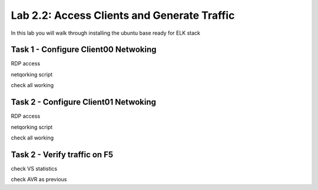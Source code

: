 .. |labmodule| replace:: 2
.. |labnum| replace:: 2
.. |labdot| replace:: |labmodule|\ .\ |labnum|
.. |labund| replace:: |labmodule|\ _\ |labnum|
.. |labname| replace:: Lab\ |labdot|
.. |labnameund| replace:: Lab\ |labund|

Lab |labmodule|\.\ |labnum|\: Access Clients and Generate Traffic
-----------------------------------------------------------------

In this lab you will walk through installing the ubuntu
base ready for ELK stack

Task 1 - Configure Client00 Netwoking
^^^^^^^^^^^^^^^^^^^^^^^^^^^^^^^^^^^

RDP access

netqorking script

check all working

Task 2 - Configure Client01 Netwoking
^^^^^^^^^^^^^^^^^^^^^^^^^^^^^^^^^^^

RDP access

netqorking script

check all working

Task 2 - Verify traffic on F5
^^^^^^^^^^^^^^^^^^^^^^^^^^^^^

check VS statistics

check AVR as previous